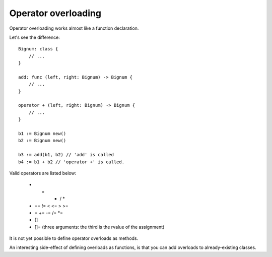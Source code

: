 Operator overloading
====================

Operator overloading works almost like a function declaration.

Let's see the difference::

    Bignum: class {
        // ...
    }
    
    add: func (left, right: Bignum) -> Bignum {
        // ...
    }
    
    operator + (left, right: Bignum) -> Bignum {
        // ...
    }
    
    b1 := Bignum new()
    b2 := Bignum new()
    
    b3 := add(b1, b2) // 'add' is called
    b4 := b1 + b2 // 'operator +' is called.

Valid operators are listed below:

  * + - / *
  * == != < <= > >=
  * = += -= /= *=
  * []
  * []= (three arguments: the third is the rvalue of the assignment)

It is not yet possible to define operator overloads as methods.

An interesting side-effect of defining overloads as functions, is that
you can add overloads to already-existing classes.

